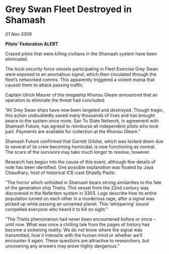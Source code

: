 * Grey Swan Fleet Destroyed in Shamash

/01 Nov 3309/

*Pilots’ Federation ALERT* 

Crazed pilots that were killing civilians in the Shamash system have been eliminated. 

The local security force vessels participating in Fleet Exercise Grey Swan were exposed to an anomalous signal, which then circulated through the fleet’s networked comms. This apparently triggered a violent mania that caused them to attack passing traffic. 

Captain Ulrich Maurer of the megaship Khonsu Gleam announced that an operation to eliminate the threat had concluded: 

“All Grey Swan ships have now been targeted and destroyed. Though tragic, this action undoubtedly saved many thousands of lives and has brought peace to the system once more. San Tu State Network, in agreement with Shamash Future, has agreed to reimburse all independent pilots who took part. Payments are available for collection at the Khonsu Gleam.” 

Shamash Future confirmed that Garrett Orbital, which was locked down due to several of its crew becoming homicidal, is now functioning as normal. The scars of the survivors may take much longer to resolve, however. 

Research has begun into the cause of this event, although few details of note has been identified. One possible explanation was floated by Jaya Chaudhary, host of historical ICE-cast Ghastly Pasts: 

“The horror which unfolded in Shamash bears strong similarities to the fate of the generation ship Thetis. This vessel from the 22nd century was discovered in the Nefertem system in 3303. Logs describe how its entire population turned on each other in a murderous rage, after a signal was picked up while passing an unnamed planet. This ‘whispering’ sound compelled everyone who heard it to kill on sight.” 

“The Thetis phenomenon had never been encountered before or since – until now. What was once a chilling tale from the pages of history has become a sickening reality. We do not know where the signal was transmitted, how it interacts with the human mind or whether we’ll encounter it again. These questions are attractive to researchers, but uncovering any answers may prove highly dangerous.”